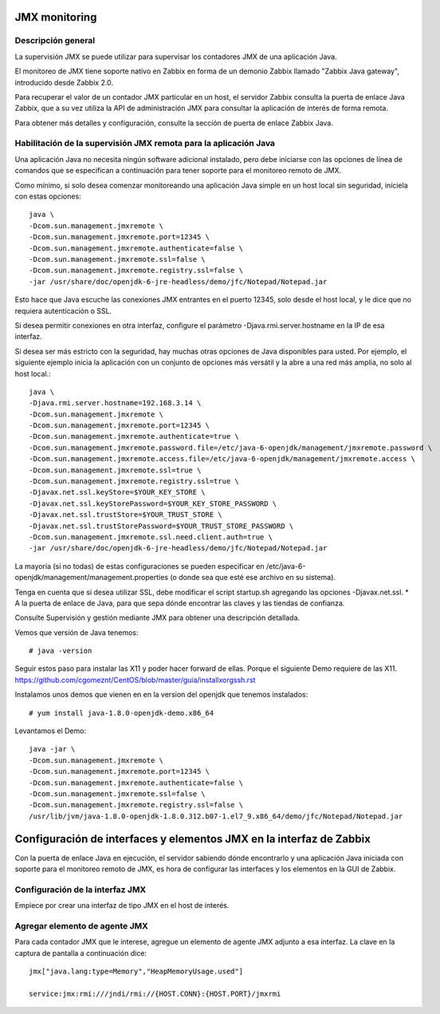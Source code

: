 JMX monitoring
=================

Descripción general
++++++++++++++++++++

La supervisión JMX se puede utilizar para supervisar los contadores JMX de una aplicación Java.

El monitoreo de JMX tiene soporte nativo en Zabbix en forma de un demonio Zabbix llamado "Zabbix Java gateway", introducido desde Zabbix 2.0.

Para recuperar el valor de un contador JMX particular en un host, el servidor Zabbix consulta la puerta de enlace Java Zabbix, que a su vez utiliza la API de administración JMX para consultar la aplicación de interés de forma remota.

Para obtener más detalles y configuración, consulte la sección de puerta de enlace Zabbix Java.


Habilitación de la supervisión JMX remota para la aplicación Java
+++++++++++++++++++++++++++++++++++++++++++++++++++++++++++++++++

Una aplicación Java no necesita ningún software adicional instalado, pero debe iniciarse con las opciones de línea de comandos que se especifican a continuación para tener soporte para el monitoreo remoto de JMX.

Como mínimo, si solo desea comenzar monitoreando una aplicación Java simple en un host local sin seguridad, iníciela con estas opciones::

	java \
	-Dcom.sun.management.jmxremote \
	-Dcom.sun.management.jmxremote.port=12345 \
	-Dcom.sun.management.jmxremote.authenticate=false \
	-Dcom.sun.management.jmxremote.ssl=false \
	-Dcom.sun.management.jmxremote.registry.ssl=false \
	-jar /usr/share/doc/openjdk-6-jre-headless/demo/jfc/Notepad/Notepad.jar

Esto hace que Java escuche las conexiones JMX entrantes en el puerto 12345, solo desde el host local, y le dice que no requiera autenticación o SSL.

Si desea permitir conexiones en otra interfaz, configure el parámetro -Djava.rmi.server.hostname en la IP de esa interfaz.

Si desea ser más estricto con la seguridad, hay muchas otras opciones de Java disponibles para usted. Por ejemplo, el siguiente ejemplo inicia la aplicación con un conjunto de opciones más versátil y la abre a una red más amplia, no solo al host local.::

	java \
	-Djava.rmi.server.hostname=192.168.3.14 \
	-Dcom.sun.management.jmxremote \
	-Dcom.sun.management.jmxremote.port=12345 \
	-Dcom.sun.management.jmxremote.authenticate=true \
	-Dcom.sun.management.jmxremote.password.file=/etc/java-6-openjdk/management/jmxremote.password \
	-Dcom.sun.management.jmxremote.access.file=/etc/java-6-openjdk/management/jmxremote.access \
	-Dcom.sun.management.jmxremote.ssl=true \
	-Dcom.sun.management.jmxremote.registry.ssl=true \
	-Djavax.net.ssl.keyStore=$YOUR_KEY_STORE \
	-Djavax.net.ssl.keyStorePassword=$YOUR_KEY_STORE_PASSWORD \
	-Djavax.net.ssl.trustStore=$YOUR_TRUST_STORE \
	-Djavax.net.ssl.trustStorePassword=$YOUR_TRUST_STORE_PASSWORD \
	-Dcom.sun.management.jmxremote.ssl.need.client.auth=true \
	-jar /usr/share/doc/openjdk-6-jre-headless/demo/jfc/Notepad/Notepad.jar


La mayoría (si no todas) de estas configuraciones se pueden especificar en /etc/java-6-openjdk/management/management.properties (o donde sea que esté ese archivo en su sistema).

Tenga en cuenta que si desea utilizar SSL, debe modificar el script startup.sh agregando las opciones -Djavax.net.ssl. * A la puerta de enlace de Java, para que sepa dónde encontrar las claves y las tiendas de confianza.

Consulte Supervisión y gestión mediante JMX para obtener una descripción detallada.


Vemos que versión de Java tenemos::

	# java -version

Seguir estos paso para instalar las X11 y poder hacer forward de ellas. Porque el siguiente Demo requiere de las X11.
https://github.com/cgomeznt/CentOS/blob/master/guia/installxorgssh.rst


Instalamos unos demos que vienen en en la version del openjdk que tenemos instalados::

	# yum install java-1.8.0-openjdk-demo.x86_64

Levantamos el Demo::

	java -jar \
	-Dcom.sun.management.jmxremote \
	-Dcom.sun.management.jmxremote.port=12345 \
	-Dcom.sun.management.jmxremote.authenticate=false \
	-Dcom.sun.management.jmxremote.ssl=false \
	-Dcom.sun.management.jmxremote.registry.ssl=false \
	/usr/lib/jvm/java-1.8.0-openjdk-1.8.0.312.b07-1.el7_9.x86_64/demo/jfc/Notepad/Notepad.jar


Configuración de interfaces y elementos JMX en la interfaz de Zabbix
====================================

Con la puerta de enlace Java en ejecución, el servidor sabiendo dónde encontrarlo y una aplicación Java iniciada con soporte para el monitoreo remoto de JMX, es hora de configurar las interfaces y los elementos en la GUI de Zabbix.

Configuración de la interfaz JMX
++++++++++++++++++++++++++++++++++

Empiece por crear una interfaz de tipo JMX en el host de interés.

.. figure:: ../images/JMX/01.png

Agregar elemento de agente JMX
++++++++++++++++++++++++++++++

Para cada contador JMX que le interese, agregue un elemento de agente JMX adjunto a esa interfaz.
La clave en la captura de pantalla a continuación dice::

	jmx["java.lang:type=Memory","HeapMemoryUsage.used"]

	service:jmx:rmi:///jndi/rmi://{HOST.CONN}:{HOST.PORT}/jmxrmi

.. figure:: ../images/JMX/02.png



.. figure:: ../images/JMX/03.png



.. figure:: ../images/JMX/04.png




.. figure:: ../images/JMX/05.png




.. figure:: ../images/JMX/06.png




